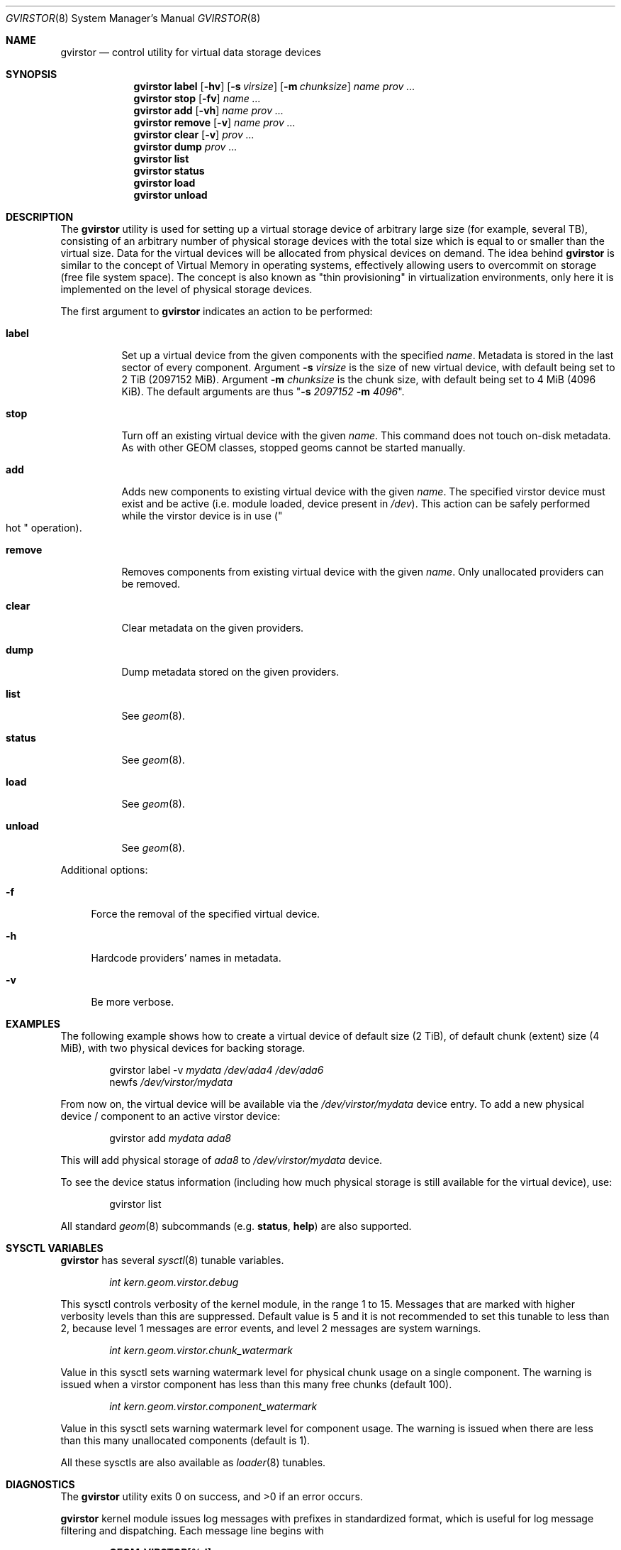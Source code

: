 .\" Copyright (c) 2006-2011 Ivan Voras <ivoras@FreeBSD.org>
.\" All rights reserved.
.\"
.\" Redistribution and use in source and binary forms, with or without
.\" modification, are permitted provided that the following conditions
.\" are met:
.\" 1. Redistributions of source code must retain the above copyright
.\"    notice, this list of conditions and the following disclaimer.
.\" 2. Redistributions in binary form must reproduce the above copyright
.\"    notice, this list of conditions and the following disclaimer in the
.\"    documentation and/or other materials provided with the distribution.
.\"
.\" THIS SOFTWARE IS PROVIDED BY THE AUTHORS AND CONTRIBUTORS ``AS IS'' AND
.\" ANY EXPRESS OR IMPLIED WARRANTIES, INCLUDING, BUT NOT LIMITED TO, THE
.\" IMPLIED WARRANTIES OF MERCHANTABILITY AND FITNESS FOR A PARTICULAR PURPOSE
.\" ARE DISCLAIMED.  IN NO EVENT SHALL THE AUTHORS OR CONTRIBUTORS BE LIABLE
.\" FOR ANY DIRECT, INDIRECT, INCIDENTAL, SPECIAL, EXEMPLARY, OR CONSEQUENTIAL
.\" DAMAGES (INCLUDING, BUT NOT LIMITED TO, PROCUREMENT OF SUBSTITUTE GOODS
.\" OR SERVICES; LOSS OF USE, DATA, OR PROFITS; OR BUSINESS INTERRUPTION)
.\" HOWEVER CAUSED AND ON ANY THEORY OF LIABILITY, WHETHER IN CONTRACT, STRICT
.\" LIABILITY, OR TORT (INCLUDING NEGLIGENCE OR OTHERWISE) ARISING IN ANY WAY
.\" OUT OF THE USE OF THIS SOFTWARE, EVEN IF ADVISED OF THE POSSIBILITY OF
.\" SUCH DAMAGE.
.\"
.\" $FreeBSD: releng/9.3/sbin/geom/class/virstor/gvirstor.8 266013 2014-05-14 13:45:51Z marius $
.\"
.Dd October 1, 2013
.Dt GVIRSTOR 8
.Os
.Sh NAME
.Nm gvirstor
.Nd "control utility for virtual data storage devices"
.Sh SYNOPSIS
.Nm
.Cm label
.Op Fl hv
.Op Fl s Ar virsize
.Op Fl m Ar chunksize
.Ar name
.Ar prov ...
.Nm
.Cm stop
.Op Fl fv
.Ar name ...
.Nm
.Cm add
.Op Fl vh
.Ar name prov ...
.Nm
.Cm remove
.Op Fl v
.Ar name prov ...
.Nm
.Cm clear
.Op Fl v
.Ar prov ...
.Nm
.Cm dump
.Ar prov ...
.Nm
.Cm list
.Nm
.Cm status
.Nm
.Cm load
.Nm
.Cm unload
.Sh DESCRIPTION
The
.Nm
utility is used for setting up a virtual storage device of arbitrary
large size
.Pq for example, several TB ,
consisting of an arbitrary number of physical storage devices with the
total size which is equal to or smaller than the virtual size.
Data for the virtual devices will be allocated from physical devices on
demand.
The idea behind
.Nm
is similar to the concept of Virtual Memory in operating systems,
effectively allowing users to overcommit on storage
.Pq free file system space .
The concept is also known as "thin provisioning" in virtualization
environments, only here it is implemented on the level of physical storage
devices.
.Pp
The first argument to
.Nm
indicates an action to be performed:
.Bl -tag -width ".Cm remove"
.It Cm label
Set up a virtual device from the given components with the specified
.Ar name .
Metadata is stored in the last sector of every component.
Argument
.Fl s Ar virsize
is the size of new virtual device, with default being set to 2 TiB
.Pq 2097152 MiB .
Argument
.Fl m Ar chunksize
is the chunk size, with default being set to 4 MiB
.Pq 4096 KiB .
The default arguments are thus
.Qq Fl s Ar 2097152 Fl m Ar 4096 .
.It Cm stop
Turn off an existing virtual device with the given
.Ar name .
This command does not touch on-disk metadata.
As with other GEOM classes, stopped geoms cannot be started manually.
.It Cm add
Adds new components to existing virtual device with the given
.Ar name .
The specified virstor device must exist and be active
.Pq i.e. module loaded, device present in Pa /dev .
This action can be safely performed while the virstor device is in use
.Pq Qo hot Qc operation .
.It Cm remove
Removes components from existing virtual device with the given
.Ar name .
Only unallocated providers can be removed.
.It Cm clear
Clear metadata on the given providers.
.It Cm dump
Dump metadata stored on the given providers.
.It Cm list
See
.Xr geom 8 .
.It Cm status
See
.Xr geom 8 .
.It Cm load
See
.Xr geom 8 .
.It Cm unload
See
.Xr geom 8 .
.El
.Pp
Additional options:
.Bl -tag -width ".Fl f"
.It Fl f
Force the removal of the specified virtual device.
.It Fl h
Hardcode providers' names in metadata.
.It Fl v
Be more verbose.
.El
.Sh EXAMPLES
The following example shows how to create a virtual device of default size
.Pq 2 TiB ,
of default chunk
.Pq extent
size
.Pq 4 MiB ,
with two physical devices for backing storage.
.Bd -literal -offset indent
.No gvirstor label -v Ar mydata Ar /dev/ada4 Ar /dev/ada6
.No newfs Ar /dev/virstor/mydata
.Ed
.Pp
From now on, the virtual device will be available via the
.Pa /dev/virstor/mydata
device entry.
To add a new physical device / component to an active virstor device:
.Bd -literal -offset indent
.No gvirstor add Ar mydata Ar ada8
.Ed
.Pp
This will add physical storage of
.Ar ada8
to
.Pa /dev/virstor/mydata
device.
.Pp
To see the device status information
.Pq including how much physical storage is still available for the virtual device ,
use:
.Bd -literal -offset indent
gvirstor list
.Ed
.Pp
All standard
.Xr geom 8
subcommands
.Pq e.g. Cm status , Cm help
are also supported.
.Sh SYSCTL VARIABLES
.Nm
has several
.Xr sysctl 8
tunable variables.
.Bd -literal -offset indent
.Va int kern.geom.virstor.debug
.Ed
.Pp
This sysctl controls verbosity of the kernel module, in the range
1 to 15.
Messages that are marked with higher verbosity levels than this are
suppressed.
Default value is 5 and it is not recommended to set this tunable to less
than 2, because level 1 messages are error events, and level 2 messages
are system warnings.
.Bd -literal -offset indent
.Va int kern.geom.virstor.chunk_watermark
.Ed
.Pp
Value in this sysctl sets warning watermark level for physical chunk
usage on a single component.
The warning is issued when a virstor component has less than this many
free chunks
.Pq default 100 .
.Bd -literal -offset indent
.Va int kern.geom.virstor.component_watermark
.Ed
.Pp
Value in this sysctl sets warning watermark level for component usage.
The warning is issued when there are less than this many unallocated
components
.Pq default is 1 .
.Pp
All these sysctls are also available as
.Xr loader 8
tunables.
.Sh DIAGNOSTICS
.Ex -std
.Pp
.Nm
kernel module issues log messages with prefixes in standardized format,
which is useful for log message filtering and dispatching.
Each message line begins with
.Bd -literal -offset indent
.Li GEOM_VIRSTOR[%d]:
.Ed
.Pp
The number
.Pq %d
is message verbosity / importance level, in the range 1 to 15.
If a message filtering, dispatching or operator alert system is used, it
is recommended that messages with levels 1 and 2 be taken seriously
.Pq for example, to catch out-of-space conditions as set by watermark
sysctls.
.Sh SEE ALSO
.Xr geom 4 ,
.Xr fstab 5 ,
.Xr geom 8 ,
.Xr glabel 8 ,
.Xr newfs 8
.Sh HISTORY
The
.Nm
utility first appeared in
.Fx 7.0 .
.Sh BUGS
Commands
.Cm add
and
.Cm remove
contain unavoidable critical sections which may make the virstor
device unusable if a power failure
.Pq or other disruptive event
happens during their execution.
It is recommended to run them when the system is quiescent.
.Sh ASSUMPTIONS AND INTERACTION WITH FILE SYSTEMS
There are several assumptions that
.Nm
has in its operation: that the size of the virtual storage device will not
change once it is set, and that the sizes of individual physical storage
components will always remain constant during their existence.
For alternative ways to implement virtual or resizable file systems see
.Xr zfs 1M ,
.Xr gconcat 8
and
.Xr growfs 8 .
.Pp
Note that
.Nm
has nontrivial interaction with file systems which initialize a large
number of on-disk structures during newfs.
If such file systems attempt to spread their structures across the drive
media
.Pq like UFS/UFS2 does ,
their efforts will be effectively foiled by sequential allocation of
chunks in
.Nm
and all their structures will be physically allocated at the start
of the first virstor component.
This could have a significant impact on file system performance
.Pq which can in some rare cases be even positive .
.Sh AUTHOR
.An Ivan Voras Aq ivoras@FreeBSD.org
.Pp
Sponsored by Google Summer of Code 2006.
